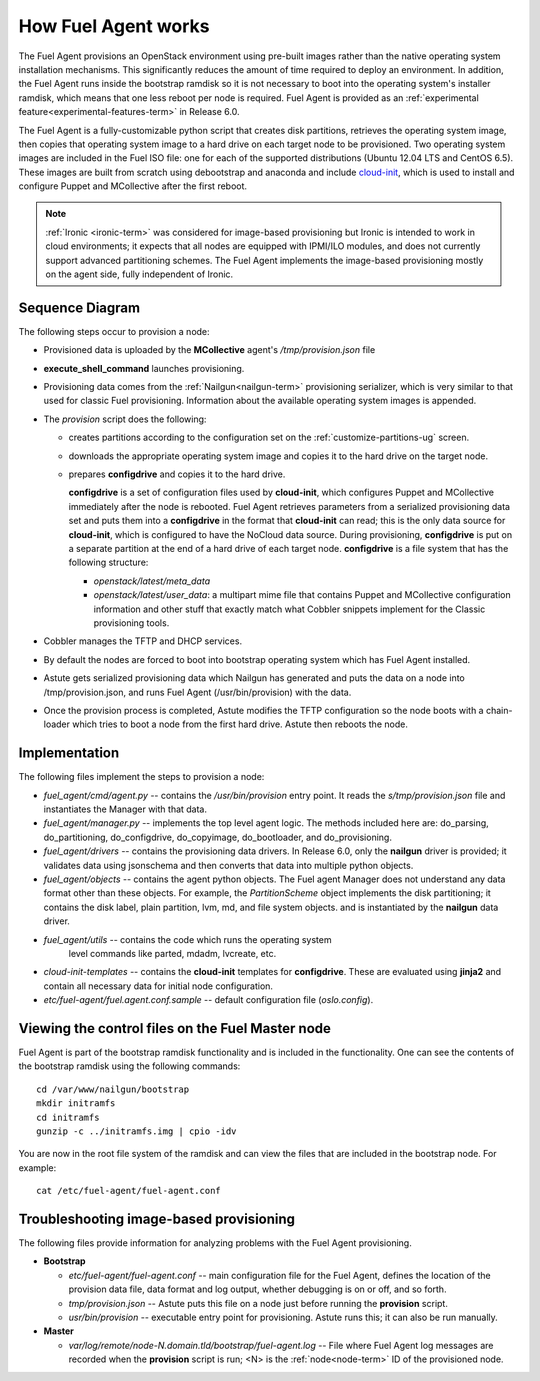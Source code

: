 
.. _fuel-agent-arch:

How Fuel Agent works
====================

The Fuel Agent provisions an OpenStack environment using pre-built images
rather than the native operating system installation mechanisms.
This significantly reduces the amount of time required
to deploy an environment.
In addition, the Fuel Agent runs inside the bootstrap ramdisk
so it is not necessary to boot into the operating system's installer ramdisk,
which means that one less reboot per node is required.
Fuel Agent is provided as an :ref:`experimental feature<experimental-features-term>`
in Release 6.0.

The Fuel Agent is a fully-customizable python script
that creates disk partitions, retrieves the operating system image,
then copies that operating system image to a hard drive
on each target node to be provisioned.
Two operating system images are included in the Fuel ISO file:
one for each of the supported distributions
(Ubuntu 12.04 LTS and CentOS 6.5).
These images are built from scratch
using debootstrap and anaconda
and include `cloud-init <https://cloudinit.readthedocs.org/en/latest/>`_,
which is used to install and configure
Puppet and MCollective after the first reboot.

.. note:: :ref:`Ironic <ironic-term>` was considered
          for image-based provisioning
          but Ironic is intended to work in cloud environments;
          it expects that all nodes are equipped with IPMI/ILO modules,
          and does not currently support advanced partitioning schemes.
          The Fuel Agent implements the image-based provisioning
          mostly on the agent side, fully independent of Ironic.

Sequence Diagram
----------------

.. image:: /_images/fuel-agent-sequence.png
   :width: 100%

The following steps occur to provision a node:

- Provisioned data is uploaded by the **MCollective** agent's
  */tmp/provision.json* file

- **execute_shell_command** launches provisioning.

- Provisioning data comes from the :ref:`Nailgun<nailgun-term>`
  provisioning serializer,
  which is very similar to that used for classic Fuel provisioning.
  Information about the available operating system images is appended.

- The *provision* script does the following:

  - creates partitions according to the configuration set on the
    :ref:`customize-partitions-ug` screen.

  - downloads the appropriate operating system image
    and copies it to the hard drive on the target node.

  - prepares **configdrive** and copies it to the hard drive.

    **configdrive** is a set of configuration files used by **cloud-init**,
    which configures Puppet and MCollective
    immediately after the node is rebooted.
    Fuel Agent retrieves parameters from a serialized provisioning data set
    and puts them into a **configdrive** in the format
    that **cloud-init** can read;
    this is the only data source for **cloud-init**,
    which is configured to have the NoCloud data source.
    During provisioning, **configdrive** is put on a separate partition
    at the end of a hard drive of each target node.
    **configdrive** is a file system that has the following structure:

    - *openstack/latest/meta_data*

    - *openstack/latest/user_data*: a multipart mime file
      that contains Puppet and MCollective configuration information
      and other stuff that exactly match what Cobbler snippets implement
      for the Classic provisioning tools.

- Cobbler manages the TFTP and DHCP services.

- By default the nodes are forced to boot into bootstrap operating system
  which has Fuel Agent installed.

- Astute gets serialized provisioning data which Nailgun has generated
  and puts the data on a node into /tmp/provision.json,
  and runs Fuel Agent (/usr/bin/provision) with the data.

- Once the provision process is completed, Astute modifies the TFTP configuration
  so the node boots with a chain-loader which tries to boot a node from the first hard drive.
  Astute then reboots the node.

Implementation
--------------

.. image:: /_images/fuel-agent-implementation.png
   :width: 100%

The following files implement the steps to provision a node:

- *fuel_agent/cmd/agent.py* -- contains the */usr/bin/provision* entry point.
  It reads the *s/tmp/provision.json* file
  and instantiates the Manager with that data.

- *fuel_agent/manager.py* -- implements the top level agent logic.
  The methods included here are:
  do_parsing, do_partitioning, do_configdrive,
  do_copyimage, do_bootloader, and do_provisioning.

- *fuel_agent/drivers* -- contains the provisioning data drivers.
  In Release 6.0, only the **nailgun** driver is provided;
  it validates data using jsonschema
  and then converts that data into multiple python objects.

- *fuel_agent/objects* -- contains the agent python objects.
  The Fuel agent Manager does not understand any data format
  other than these objects.
  For example, the `PartitionScheme` object
  implements the disk partitioning;
  it contains the disk label, plain partition, lvm, md, and file system objects.
  and is instantiated by the **nailgun** data driver.

- *fuel_agent/utils* -- contains the code which runs the operating system
   level commands like parted, mdadm, lvcreate, etc.

- *cloud-init-templates* -- contains the **cloud-init** templates
  for **configdrive**.
  These are evaluated using **jinja2** and contain
  all necessary data for initial node configuration.

- *etc/fuel-agent/fuel.agent.conf.sample* -- default configuration file
  (*oslo.config*).

.. _view-fuel-master-config-op:

Viewing the control files on the Fuel Master node
-------------------------------------------------

Fuel Agent is part of the bootstrap ramdisk functionality
and is included in the functionality.
One can see the contents of the bootstrap ramdisk
using the following commands:

::

  cd /var/www/nailgun/bootstrap
  mkdir initramfs
  cd initramfs
  gunzip -c ../initramfs.img | cpio -idv

You are now in the root file system of the ramdisk
and can view the files that are included in the bootstrap node.
For example:

::

  cat /etc/fuel-agent/fuel-agent.conf

Troubleshooting image-based provisioning
----------------------------------------

The following files provide information
for analyzing problems with the Fuel Agent provisioning.

- **Bootstrap**

  - *etc/fuel-agent/fuel-agent.conf* --
    main configuration file for the Fuel Agent,
    defines the location of the provision data file,
    data format and log output,
    whether debugging is on or off, and so forth.

  - *tmp/provision.json* -- Astute puts this file on a node
    just before running the **provision** script.

  - *usr/bin/provision* -- executable entry point for provisioning.
    Astute runs this; it can also be run manually.

- **Master**

  - *var/log/remote/node-N.domain.tld/bootstrap/fuel-agent.log* --
    File where Fuel Agent log messages are recorded
    when the **provision** script is run;
    <N> is the :ref:`node<node-term>` ID of the provisioned node.


